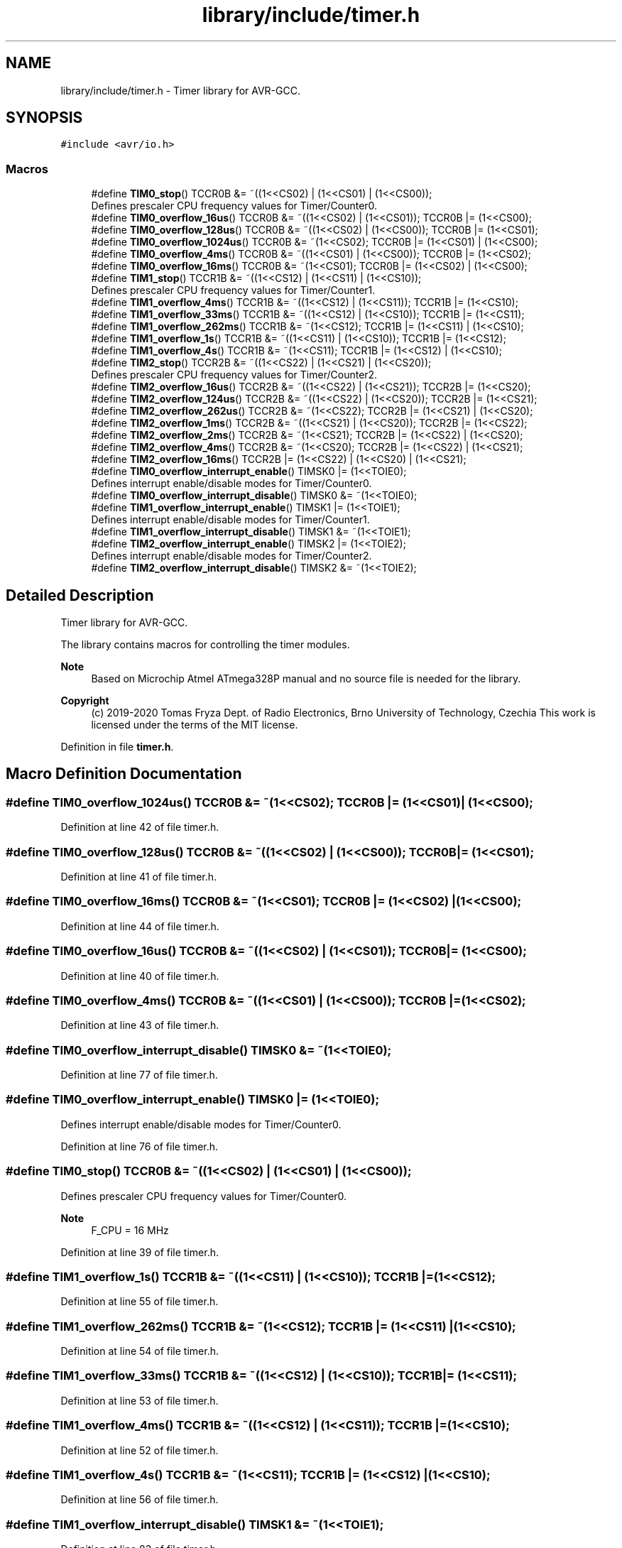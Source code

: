 .TH "library/include/timer.h" 3 "Tue Dec 15 2020" "Version v1.0" "Waveform generator with R-2R DAC" \" -*- nroff -*-
.ad l
.nh
.SH NAME
library/include/timer.h \- Timer library for AVR-GCC\&.  

.SH SYNOPSIS
.br
.PP
\fC#include <avr/io\&.h>\fP
.br

.SS "Macros"

.in +1c
.ti -1c
.RI "#define \fBTIM0_stop\fP()   TCCR0B &= ~((1<<CS02) | (1<<CS01) | (1<<CS00));"
.br
.RI "Defines prescaler CPU frequency values for Timer/Counter0\&. "
.ti -1c
.RI "#define \fBTIM0_overflow_16us\fP()   TCCR0B &= ~((1<<CS02) | (1<<CS01)); TCCR0B |= (1<<CS00);"
.br
.ti -1c
.RI "#define \fBTIM0_overflow_128us\fP()   TCCR0B &= ~((1<<CS02) | (1<<CS00)); TCCR0B |= (1<<CS01);"
.br
.ti -1c
.RI "#define \fBTIM0_overflow_1024us\fP()   TCCR0B &= ~(1<<CS02); TCCR0B |= (1<<CS01) | (1<<CS00);"
.br
.ti -1c
.RI "#define \fBTIM0_overflow_4ms\fP()   TCCR0B &= ~((1<<CS01) | (1<<CS00)); TCCR0B |= (1<<CS02);"
.br
.ti -1c
.RI "#define \fBTIM0_overflow_16ms\fP()   TCCR0B &= ~(1<<CS01); TCCR0B |= (1<<CS02) | (1<<CS00);"
.br
.ti -1c
.RI "#define \fBTIM1_stop\fP()   TCCR1B &= ~((1<<CS12) | (1<<CS11) | (1<<CS10));"
.br
.RI "Defines prescaler CPU frequency values for Timer/Counter1\&. "
.ti -1c
.RI "#define \fBTIM1_overflow_4ms\fP()   TCCR1B &= ~((1<<CS12) | (1<<CS11)); TCCR1B |= (1<<CS10);"
.br
.ti -1c
.RI "#define \fBTIM1_overflow_33ms\fP()   TCCR1B &= ~((1<<CS12) | (1<<CS10)); TCCR1B |= (1<<CS11);"
.br
.ti -1c
.RI "#define \fBTIM1_overflow_262ms\fP()   TCCR1B &= ~(1<<CS12); TCCR1B |= (1<<CS11) | (1<<CS10);"
.br
.ti -1c
.RI "#define \fBTIM1_overflow_1s\fP()   TCCR1B &= ~((1<<CS11) | (1<<CS10)); TCCR1B |= (1<<CS12);"
.br
.ti -1c
.RI "#define \fBTIM1_overflow_4s\fP()   TCCR1B &= ~(1<<CS11); TCCR1B |= (1<<CS12) | (1<<CS10);"
.br
.ti -1c
.RI "#define \fBTIM2_stop\fP()   TCCR2B &= ~((1<<CS22) | (1<<CS21) | (1<<CS20));"
.br
.RI "Defines prescaler CPU frequency values for Timer/Counter2\&. "
.ti -1c
.RI "#define \fBTIM2_overflow_16us\fP()   TCCR2B &= ~((1<<CS22) | (1<<CS21)); TCCR2B |= (1<<CS20);"
.br
.ti -1c
.RI "#define \fBTIM2_overflow_124us\fP()   TCCR2B &= ~((1<<CS22) | (1<<CS20)); TCCR2B |= (1<<CS21);"
.br
.ti -1c
.RI "#define \fBTIM2_overflow_262us\fP()   TCCR2B &= ~(1<<CS22); TCCR2B |= (1<<CS21) | (1<<CS20);"
.br
.ti -1c
.RI "#define \fBTIM2_overflow_1ms\fP()   TCCR2B &= ~((1<<CS21) | (1<<CS20)); TCCR2B |= (1<<CS22);"
.br
.ti -1c
.RI "#define \fBTIM2_overflow_2ms\fP()   TCCR2B &= ~(1<<CS21); TCCR2B |= (1<<CS22) | (1<<CS20);"
.br
.ti -1c
.RI "#define \fBTIM2_overflow_4ms\fP()   TCCR2B &= ~(1<<CS20); TCCR2B |= (1<<CS22) | (1<<CS21);"
.br
.ti -1c
.RI "#define \fBTIM2_overflow_16ms\fP()   TCCR2B |= (1<<CS22) | (1<<CS20) | (1<<CS21);"
.br
.ti -1c
.RI "#define \fBTIM0_overflow_interrupt_enable\fP()   TIMSK0 |= (1<<TOIE0);"
.br
.RI "Defines interrupt enable/disable modes for Timer/Counter0\&. "
.ti -1c
.RI "#define \fBTIM0_overflow_interrupt_disable\fP()   TIMSK0 &= ~(1<<TOIE0);"
.br
.ti -1c
.RI "#define \fBTIM1_overflow_interrupt_enable\fP()   TIMSK1 |= (1<<TOIE1);"
.br
.RI "Defines interrupt enable/disable modes for Timer/Counter1\&. "
.ti -1c
.RI "#define \fBTIM1_overflow_interrupt_disable\fP()   TIMSK1 &= ~(1<<TOIE1);"
.br
.ti -1c
.RI "#define \fBTIM2_overflow_interrupt_enable\fP()   TIMSK2 |= (1<<TOIE2);"
.br
.RI "Defines interrupt enable/disable modes for Timer/Counter2\&. "
.ti -1c
.RI "#define \fBTIM2_overflow_interrupt_disable\fP()   TIMSK2 &= ~(1<<TOIE2);"
.br
.in -1c
.SH "Detailed Description"
.PP 
Timer library for AVR-GCC\&. 

The library contains macros for controlling the timer modules\&.
.PP
\fBNote\fP
.RS 4
Based on Microchip Atmel ATmega328P manual and no source file is needed for the library\&.
.RE
.PP
\fBCopyright\fP
.RS 4
(c) 2019-2020 Tomas Fryza Dept\&. of Radio Electronics, Brno University of Technology, Czechia This work is licensed under the terms of the MIT license\&. 
.RE
.PP

.PP
Definition in file \fBtimer\&.h\fP\&.
.SH "Macro Definition Documentation"
.PP 
.SS "#define TIM0_overflow_1024us()   TCCR0B &= ~(1<<CS02); TCCR0B |= (1<<CS01) | (1<<CS00);"

.PP
Definition at line 42 of file timer\&.h\&.
.SS "#define TIM0_overflow_128us()   TCCR0B &= ~((1<<CS02) | (1<<CS00)); TCCR0B |= (1<<CS01);"

.PP
Definition at line 41 of file timer\&.h\&.
.SS "#define TIM0_overflow_16ms()   TCCR0B &= ~(1<<CS01); TCCR0B |= (1<<CS02) | (1<<CS00);"

.PP
Definition at line 44 of file timer\&.h\&.
.SS "#define TIM0_overflow_16us()   TCCR0B &= ~((1<<CS02) | (1<<CS01)); TCCR0B |= (1<<CS00);"

.PP
Definition at line 40 of file timer\&.h\&.
.SS "#define TIM0_overflow_4ms()   TCCR0B &= ~((1<<CS01) | (1<<CS00)); TCCR0B |= (1<<CS02);"

.PP
Definition at line 43 of file timer\&.h\&.
.SS "#define TIM0_overflow_interrupt_disable()   TIMSK0 &= ~(1<<TOIE0);"

.PP
Definition at line 77 of file timer\&.h\&.
.SS "#define TIM0_overflow_interrupt_enable()   TIMSK0 |= (1<<TOIE0);"

.PP
Defines interrupt enable/disable modes for Timer/Counter0\&. 
.PP
Definition at line 76 of file timer\&.h\&.
.SS "#define TIM0_stop()   TCCR0B &= ~((1<<CS02) | (1<<CS01) | (1<<CS00));"

.PP
Defines prescaler CPU frequency values for Timer/Counter0\&. 
.PP
\fBNote\fP
.RS 4
F_CPU = 16 MHz 
.RE
.PP

.PP
Definition at line 39 of file timer\&.h\&.
.SS "#define TIM1_overflow_1s()   TCCR1B &= ~((1<<CS11) | (1<<CS10)); TCCR1B |= (1<<CS12);"

.PP
Definition at line 55 of file timer\&.h\&.
.SS "#define TIM1_overflow_262ms()   TCCR1B &= ~(1<<CS12); TCCR1B |= (1<<CS11) | (1<<CS10);"

.PP
Definition at line 54 of file timer\&.h\&.
.SS "#define TIM1_overflow_33ms()   TCCR1B &= ~((1<<CS12) | (1<<CS10)); TCCR1B |= (1<<CS11);"

.PP
Definition at line 53 of file timer\&.h\&.
.SS "#define TIM1_overflow_4ms()   TCCR1B &= ~((1<<CS12) | (1<<CS11)); TCCR1B |= (1<<CS10);"

.PP
Definition at line 52 of file timer\&.h\&.
.SS "#define TIM1_overflow_4s()   TCCR1B &= ~(1<<CS11); TCCR1B |= (1<<CS12) | (1<<CS10);"

.PP
Definition at line 56 of file timer\&.h\&.
.SS "#define TIM1_overflow_interrupt_disable()   TIMSK1 &= ~(1<<TOIE1);"

.PP
Definition at line 83 of file timer\&.h\&.
.SS "#define TIM1_overflow_interrupt_enable()   TIMSK1 |= (1<<TOIE1);"

.PP
Defines interrupt enable/disable modes for Timer/Counter1\&. 
.PP
Definition at line 82 of file timer\&.h\&.
.SS "#define TIM1_stop()   TCCR1B &= ~((1<<CS12) | (1<<CS11) | (1<<CS10));"

.PP
Defines prescaler CPU frequency values for Timer/Counter1\&. 
.PP
\fBNote\fP
.RS 4
F_CPU = 16 MHz 
.RE
.PP

.PP
Definition at line 51 of file timer\&.h\&.
.SS "#define TIM2_overflow_124us()   TCCR2B &= ~((1<<CS22) | (1<<CS20)); TCCR2B |= (1<<CS21);"

.PP
Definition at line 66 of file timer\&.h\&.
.SS "#define TIM2_overflow_16ms()   TCCR2B |= (1<<CS22) | (1<<CS20) | (1<<CS21);"

.PP
Definition at line 71 of file timer\&.h\&.
.SS "#define TIM2_overflow_16us()   TCCR2B &= ~((1<<CS22) | (1<<CS21)); TCCR2B |= (1<<CS20);"

.PP
Definition at line 65 of file timer\&.h\&.
.SS "#define TIM2_overflow_1ms()   TCCR2B &= ~((1<<CS21) | (1<<CS20)); TCCR2B |= (1<<CS22);"

.PP
Definition at line 68 of file timer\&.h\&.
.SS "#define TIM2_overflow_262us()   TCCR2B &= ~(1<<CS22); TCCR2B |= (1<<CS21) | (1<<CS20);"

.PP
Definition at line 67 of file timer\&.h\&.
.SS "#define TIM2_overflow_2ms()   TCCR2B &= ~(1<<CS21); TCCR2B |= (1<<CS22) | (1<<CS20);"

.PP
Definition at line 69 of file timer\&.h\&.
.SS "#define TIM2_overflow_4ms()   TCCR2B &= ~(1<<CS20); TCCR2B |= (1<<CS22) | (1<<CS21);"

.PP
Definition at line 70 of file timer\&.h\&.
.SS "#define TIM2_overflow_interrupt_disable()   TIMSK2 &= ~(1<<TOIE2);"

.PP
Definition at line 89 of file timer\&.h\&.
.SS "#define TIM2_overflow_interrupt_enable()   TIMSK2 |= (1<<TOIE2);"

.PP
Defines interrupt enable/disable modes for Timer/Counter2\&. 
.PP
Definition at line 88 of file timer\&.h\&.
.SS "#define TIM2_stop()   TCCR2B &= ~((1<<CS22) | (1<<CS21) | (1<<CS20));"

.PP
Defines prescaler CPU frequency values for Timer/Counter2\&. 
.PP
\fBNote\fP
.RS 4
F_CPU = 16 MHz 
.RE
.PP

.PP
Definition at line 64 of file timer\&.h\&.
.SH "Author"
.PP 
Generated automatically by Doxygen for Waveform generator with R-2R DAC from the source code\&.
